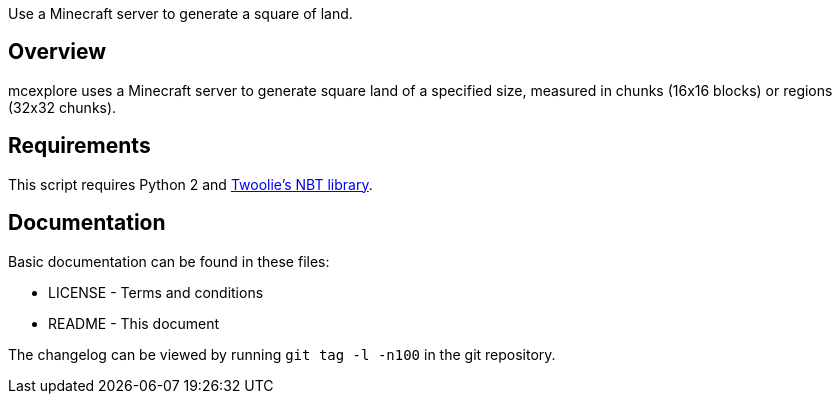 Use a Minecraft server to generate a square of land.

Overview
--------
mcexplore uses a Minecraft server to generate square land of a specified
size, measured in chunks (16x16 blocks) or regions (32x32 chunks).

Requirements
------------
This script requires Python 2 and https://github.com/twoolie/NBT[Twoolie's NBT
library].

Documentation
-------------

Basic documentation can be found in these files:

* LICENSE - Terms and conditions
* README  - This document

The changelog can be viewed by running `git tag -l -n100` in the git
repository.

/////
vim: set syntax=asciidoc ts=4 sw=4 noet:
/////
